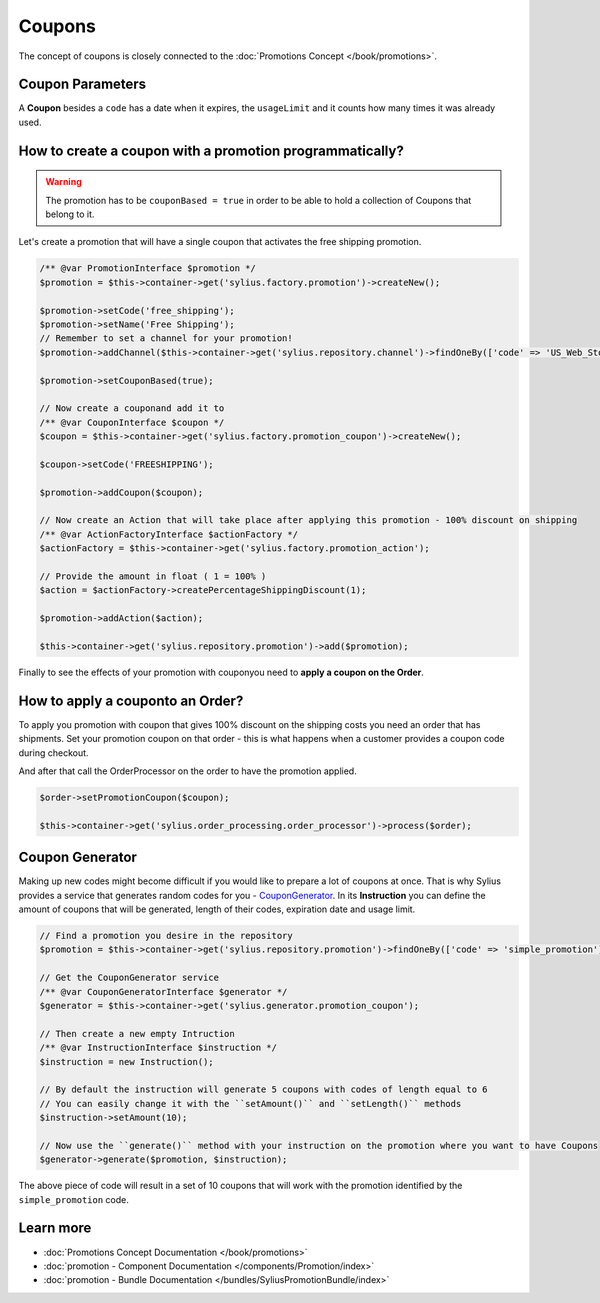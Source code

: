 .. index::
   single: Coupons

Coupons
=======

The concept of coupons is closely connected to the :doc:`Promotions Concept </book/promotions>`.

Coupon Parameters
-----------------

A **Coupon** besides a ``code`` has a date when it expires, the ``usageLimit`` and it counts how many times it was already used.

How to create a coupon with a promotion programmatically?
---------------------------------------------------------

.. warning::

   The promotion has to be ``couponBased = true`` in order to be able to hold a collection of Coupons that belong to it.

Let's create a promotion that will have a single coupon that activates the free shipping promotion.

.. code-block:: php

   /** @var PromotionInterface $promotion */
   $promotion = $this->container->get('sylius.factory.promotion')->createNew();

   $promotion->setCode('free_shipping');
   $promotion->setName('Free Shipping');
   // Remember to set a channel for your promotion!
   $promotion->addChannel($this->container->get('sylius.repository.channel')->findOneBy(['code' => 'US_Web_Store']));

   $promotion->setCouponBased(true);

   // Now create a couponand add it to
   /** @var CouponInterface $coupon */
   $coupon = $this->container->get('sylius.factory.promotion_coupon')->createNew();

   $coupon->setCode('FREESHIPPING');

   $promotion->addCoupon($coupon);

   // Now create an Action that will take place after applying this promotion - 100% discount on shipping
   /** @var ActionFactoryInterface $actionFactory */
   $actionFactory = $this->container->get('sylius.factory.promotion_action');

   // Provide the amount in float ( 1 = 100% )
   $action = $actionFactory->createPercentageShippingDiscount(1);

   $promotion->addAction($action);

   $this->container->get('sylius.repository.promotion')->add($promotion);

Finally to see the effects of your promotion with couponyou need to **apply a coupon on the Order**.

How to apply a couponto an Order?
----------------------------------

To apply you promotion with coupon that gives 100% discount on the shipping costs
you need an order that has shipments. Set your promotion coupon on that order -
this is what happens when a customer provides a coupon code during checkout.

And after that call the OrderProcessor on the order to have the promotion applied.

.. code-block:: php

   $order->setPromotionCoupon($coupon);

   $this->container->get('sylius.order_processing.order_processor')->process($order);

Coupon Generator
----------------

Making up new codes might become difficult if you would like to prepare a lot of coupons at once. That is why Sylius
provides a service that generates random codes for you - `CouponGenerator <https://github.com/Sylius/Sylius/blob/master/src/Sylius/Component/Promotion/Generator/CouponGenerator.php>`_.
In its **Instruction** you can define the amount of coupons that will be generated, length of their codes, expiration date and usage limit.

.. code-block:: php

   // Find a promotion you desire in the repository
   $promotion = $this->container->get('sylius.repository.promotion')->findOneBy(['code' => 'simple_promotion']);

   // Get the CouponGenerator service
   /** @var CouponGeneratorInterface $generator */
   $generator = $this->container->get('sylius.generator.promotion_coupon');

   // Then create a new empty Intruction
   /** @var InstructionInterface $instruction */
   $instruction = new Instruction();

   // By default the instruction will generate 5 coupons with codes of length equal to 6
   // You can easily change it with the ``setAmount()`` and ``setLength()`` methods
   $instruction->setAmount(10);

   // Now use the ``generate()`` method with your instruction on the promotion where you want to have Coupons
   $generator->generate($promotion, $instruction);

The above piece of code will result in a set of 10 coupons that will work with the promotion identified by the ``simple_promotion`` code.

Learn more
----------

* :doc:`Promotions Concept Documentation </book/promotions>`
* :doc:`promotion - Component Documentation </components/Promotion/index>`
* :doc:`promotion - Bundle Documentation </bundles/SyliusPromotionBundle/index>`
